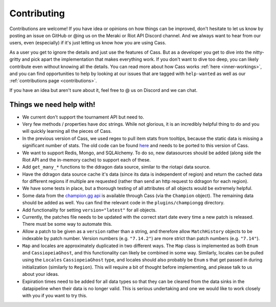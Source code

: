 .. _contributions:

Contributing
############

Contributions are welcome! If you have idea or opinions on how things can be improved, don't hesitate to let us know by posting an issue on GitHub or @ing us on the Meraki or Riot API Discord channel. And we always want to hear from our users, even (especially) if it's just letting us know how you are using Cass.

As a user you get to ignore the details and just use the features of Cass. But as a developer you get to dive into the nitty-gritty and pick apart the implementation that makes everything work. If you don't want to dive too deep, you can likely contribute even without knowing all the details. You can read more about how Cass works :ref:`here <inner-workings>`, and you can find opportunities to help by looking at our issues that are tagged with ``help-wanted`` as well as our :ref:`contributions page <contributions>`.

If you have an idea but aren't sure about it, feel free to @ us on Discord and we can chat.



Things we need help with!
-------------------------

* We current don't support the tournament API but need to.

* Very few methods / properties have doc strings. While not glorious, it is an incredibly helpful thing to do and you will quickly learning all the pieces of Cass.

* In the previous version of Cass, we used regex to pull item stats from tooltips, because the static data is missing a significant number of stats. The old code can be found `here <https://github.com/meraki-analytics/cassiopeia/blob/db8930d534e400299bf8ebb814449e101e6f6fbc/cassiopeia/type/core/staticdata.py#L251>`_ and needs to be ported to this version of Cass.

* We want to support Redis, Mongo, and SQLAlchemy. To do so, new datasources should be added (along side the Riot API and the in-memory cache) to support each of these.

* Add ``get_many_*`` functions to the ddragon data source, similar to the riotapi data source.

* Have the ddragon data source cache it's data (since its data is independent of region) and return the cached data for different regions if multiple are requested (rather than send an http request to ddragon for each region).

* We have some tests in place, but a thorough testing of all attributes of all objects would be extremely helpful.

* Some data from the `champion.gg api <http://api.champion.gg>`_ is available through Cass (via the ``Champion`` object). The remaining data should be added as well. You can find the relevant code in the ``plugins/championgg`` directory.

* Add functionality for setting ``version="latest"`` for all objects.

* Currently, the patches file needs to be updated with the correct start date every time a new patch is released. There must be some way to automate this.

* Allow a patch to be given as a ``version`` rather than a string, and therefore allow ``MatchHistory`` objects to be indexable by patch number. Version numbers (e.g. ``"7.14.2"``) are more strict than patch numbers (e.g. ``"7.14"``).

* ``Map`` and locales are approximately duplicated in two different ways. The ``Map`` class is implemented as both ``Enum`` and ``CassiopeiaGhost``, and this functionality can likely be combined in some way. Similarly, locales can be pulled using the ``Locales`` ``CassiopeiaGhost`` type, and locales should also probably be ``Enum`` s that get passed in during initialization (similarly to ``Region``). This will require a bit of thought before implementing, and please talk to us about your ideas.

* Expiration times need to be added for all data types so that they can be cleared from the data sinks in the datapipeline when their data is no longer valid. This is serious undertaking and one we would like to work closely with you if you want to try this.
